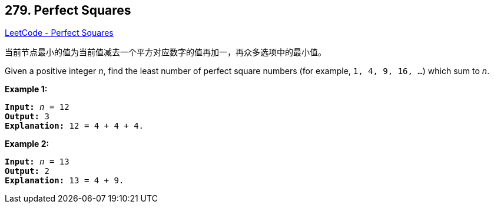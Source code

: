== 279. Perfect Squares

https://leetcode.com/problems/perfect-squares/[LeetCode - Perfect Squares]

当前节点最小的值为当前值减去一个平方对应数字的值再加一，再众多选项中的最小值。

Given a positive integer _n_, find the least number of perfect square numbers (for example, `1, 4, 9, 16, ...`) which sum to _n_.

*Example 1:*

[subs="verbatim,quotes,macros"]
----
*Input:* _n_ = `12`
*Output:* 3 
*Explanation:* `12 = 4 + 4 + 4.`
----

*Example 2:*

[subs="verbatim,quotes,macros"]
----
*Input:* _n_ = `13`
*Output:* 2
*Explanation:* `13 = 4 + 9.`
----

